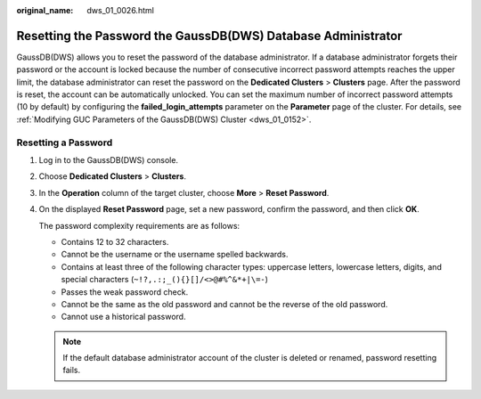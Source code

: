 :original_name: dws_01_0026.html

.. _dws_01_0026:

Resetting the Password the GaussDB(DWS) Database Administrator
==============================================================

GaussDB(DWS) allows you to reset the password of the database administrator. If a database administrator forgets their password or the account is locked because the number of consecutive incorrect password attempts reaches the upper limit, the database administrator can reset the password on the **Dedicated Clusters** > **Clusters** page. After the password is reset, the account can be automatically unlocked. You can set the maximum number of incorrect password attempts (10 by default) by configuring the **failed_login_attempts** parameter on the **Parameter** page of the cluster. For details, see :ref:`Modifying GUC Parameters of the GaussDB(DWS) Cluster <dws_01_0152>`.

Resetting a Password
--------------------

#. Log in to the GaussDB(DWS) console.

#. Choose **Dedicated Clusters** > **Clusters**.

#. In the **Operation** column of the target cluster, choose **More** > **Reset Password**.

#. On the displayed **Reset Password** page, set a new password, confirm the password, and then click **OK**.

   The password complexity requirements are as follows:

   -  Contains 12 to 32 characters.
   -  Cannot be the username or the username spelled backwards.
   -  Contains at least three of the following character types: uppercase letters, lowercase letters, digits, and special characters (``~!?,.:;_(){}[]/<>@#%^&*+|\=-``)
   -  Passes the weak password check.

   -  Cannot be the same as the old password and cannot be the reverse of the old password.
   -  Cannot use a historical password.

   .. note::

      If the default database administrator account of the cluster is deleted or renamed, password resetting fails.
